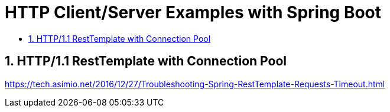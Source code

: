 :toc:
:toc-title:
:toclevels: 2
:sectnums:

= HTTP Client/Server Examples with Spring Boot

== HTTP/1.1 RestTemplate with Connection Pool

https://tech.asimio.net/2016/12/27/Troubleshooting-Spring-RestTemplate-Requests-Timeout.html
